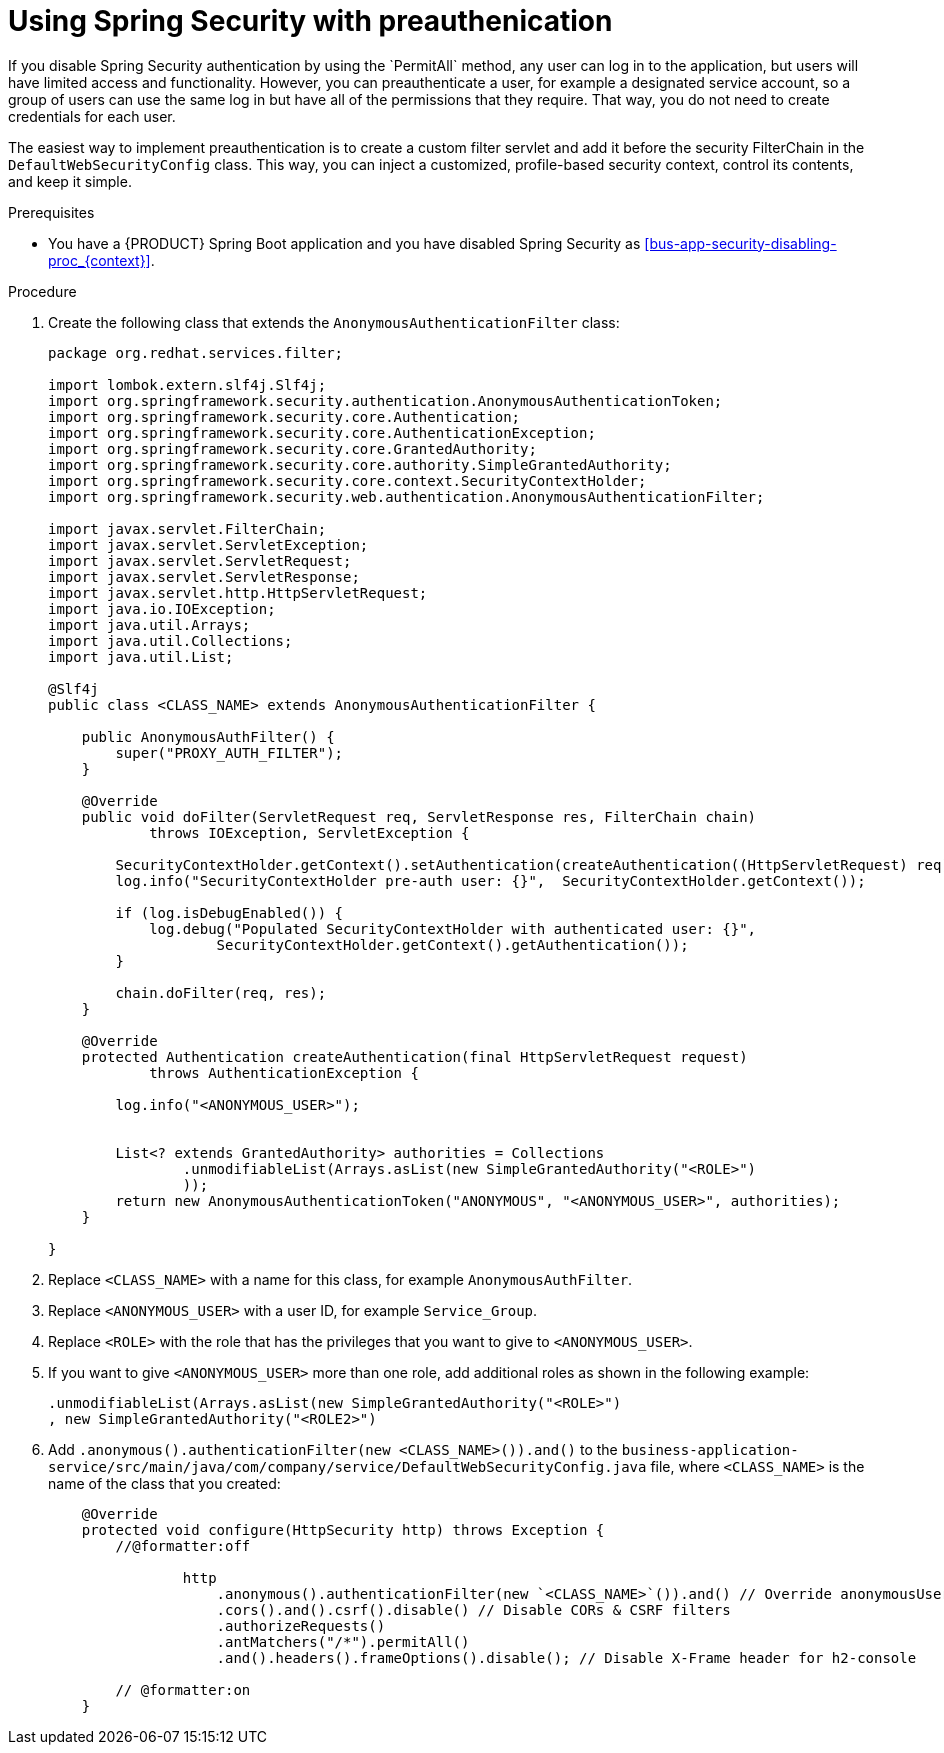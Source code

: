 [id='bus-app-security-preauthenticate-proc_{context}']

= Using Spring Security with preauthenication
If you disable Spring Security authentication by using the `PermitAll` method, any user can log in to the application, but users will have limited access and functionality. However, you can preauthenticate a user, for example a designated service account, so a group of users can use the same log in but have all of the permissions that they require. That way, you do not need to create credentials for each user.

The easiest way to implement preauthentication is to create a custom filter servlet and add it before the security FilterChain in the `DefaultWebSecurityConfig` class. This way, you can inject a customized, profile-based security context, control its contents, and keep it simple.


.Prerequisites
* You have a {PRODUCT} Spring Boot application and you have disabled Spring Security as xref:bus-app-security-disabling-proc_{context}[].

.Procedure
. Create the following class that extends the `AnonymousAuthenticationFilter` class:
+
[source]
----
package org.redhat.services.filter;

import lombok.extern.slf4j.Slf4j;
import org.springframework.security.authentication.AnonymousAuthenticationToken;
import org.springframework.security.core.Authentication;
import org.springframework.security.core.AuthenticationException;
import org.springframework.security.core.GrantedAuthority;
import org.springframework.security.core.authority.SimpleGrantedAuthority;
import org.springframework.security.core.context.SecurityContextHolder;
import org.springframework.security.web.authentication.AnonymousAuthenticationFilter;

import javax.servlet.FilterChain;
import javax.servlet.ServletException;
import javax.servlet.ServletRequest;
import javax.servlet.ServletResponse;
import javax.servlet.http.HttpServletRequest;
import java.io.IOException;
import java.util.Arrays;
import java.util.Collections;
import java.util.List;

@Slf4j
public class <CLASS_NAME> extends AnonymousAuthenticationFilter {

    public AnonymousAuthFilter() {
        super("PROXY_AUTH_FILTER");
    }

    @Override
    public void doFilter(ServletRequest req, ServletResponse res, FilterChain chain)
            throws IOException, ServletException {

        SecurityContextHolder.getContext().setAuthentication(createAuthentication((HttpServletRequest) req));
        log.info("SecurityContextHolder pre-auth user: {}",  SecurityContextHolder.getContext());

        if (log.isDebugEnabled()) {
            log.debug("Populated SecurityContextHolder with authenticated user: {}",
                    SecurityContextHolder.getContext().getAuthentication());
        }

        chain.doFilter(req, res);
    }

    @Override
    protected Authentication createAuthentication(final HttpServletRequest request)
            throws AuthenticationException {

        log.info("<ANONYMOUS_USER>");


        List<? extends GrantedAuthority> authorities = Collections
                .unmodifiableList(Arrays.asList(new SimpleGrantedAuthority("<ROLE>")
                ));
        return new AnonymousAuthenticationToken("ANONYMOUS", "<ANONYMOUS_USER>", authorities);
    }

}
----

. Replace `<CLASS_NAME>` with a name for this class, for example `AnonymousAuthFilter`.
. Replace `<ANONYMOUS_USER>` with a user ID, for example `Service_Group`.
. Replace `<ROLE>` with the role that has the privileges that you want to give to `<ANONYMOUS_USER>`.
. If you want to give `<ANONYMOUS_USER>` more than one role, add additional roles as shown in the following example:
+
[source]
----
.unmodifiableList(Arrays.asList(new SimpleGrantedAuthority("<ROLE>")
, new SimpleGrantedAuthority("<ROLE2>")
----
. Add `.anonymous().authenticationFilter(new <CLASS_NAME>()).and()`  to the `business-application-service/src/main/java/com/company/service/DefaultWebSecurityConfig.java` file, where `<CLASS_NAME>` is the name of the class that you created:
+

[source, java]
----
    @Override
    protected void configure(HttpSecurity http) throws Exception {
        //@formatter:off

                http
                    .anonymous().authenticationFilter(new `<CLASS_NAME>`()).and() // Override anonymousUser
                    .cors().and().csrf().disable() // Disable CORs & CSRF filters
                    .authorizeRequests()
                    .antMatchers("/*").permitAll()
                    .and().headers().frameOptions().disable(); // Disable X-Frame header for h2-console

        // @formatter:on
    }
----
